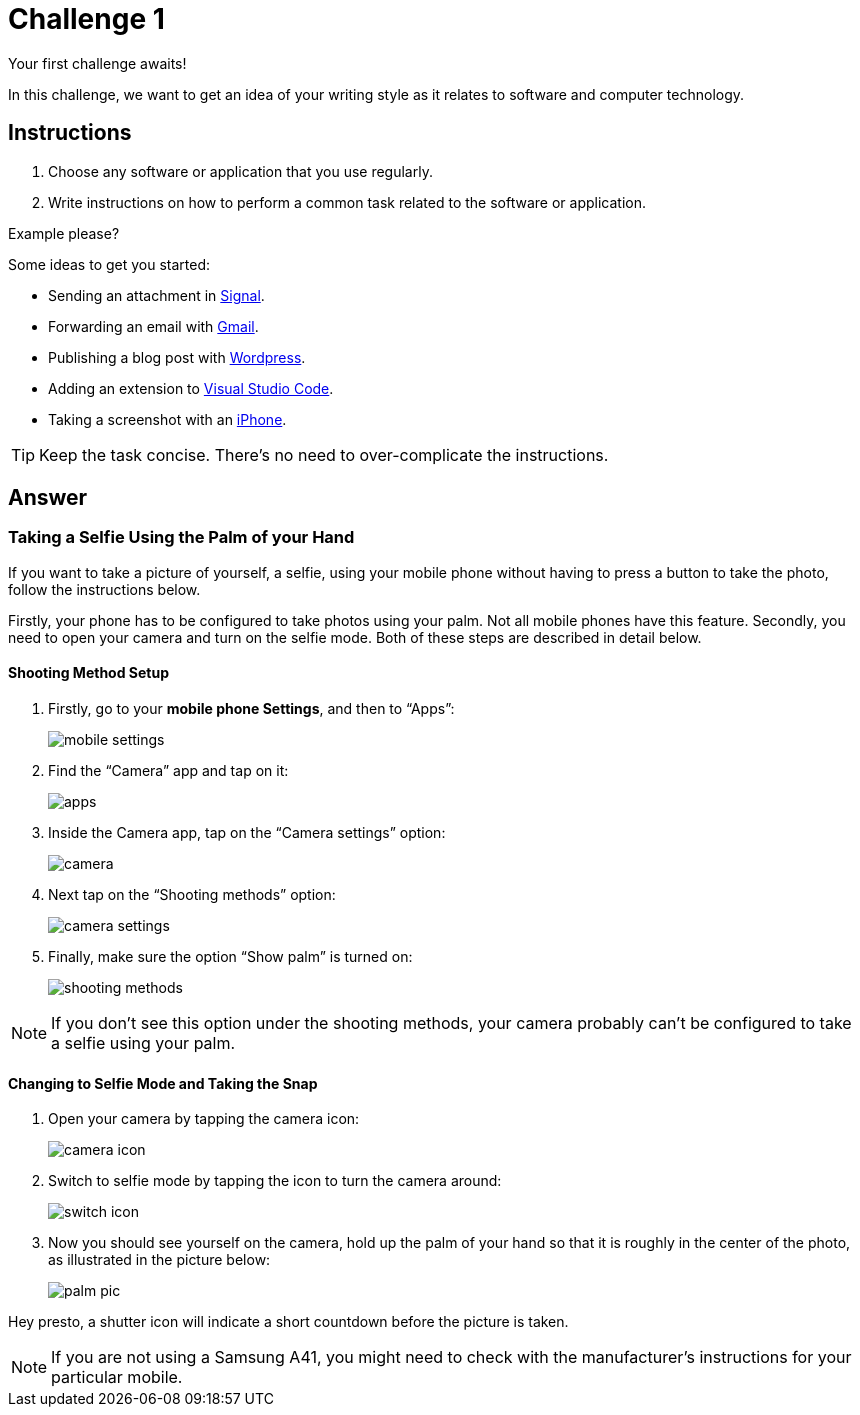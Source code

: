 = Challenge 1

Your first challenge awaits! 

In this challenge, we want to get an idea of your writing style as it relates to software and computer technology.

== Instructions

. Choose any software or application that you use regularly.
. Write instructions on how to perform a common task related to the software or application.

.Example please?
****
Some ideas to get you started:

* Sending an attachment in link:https://signal.org/[Signal^].
* Forwarding an email with link:https://www.google.com/gmail/about/[Gmail^].
* Publishing a blog post with link:https://wordpress.com/[Wordpress^].
* Adding an extension to link:https://code.visualstudio.com/[Visual Studio Code^].
* Taking a screenshot with an link:https://www.apple.com/iphone/[iPhone^].
****

TIP: Keep the task concise. There's no need to over-complicate the instructions.

== Answer

// your answer goes here

=== Taking a Selfie Using the Palm of your Hand

If you want to take a picture of yourself, a selfie, using your mobile phone without having to press a button to take the photo, follow the instructions below.

Firstly, your phone has to be configured to take photos using your palm. Not all mobile phones have this feature. Secondly, you need to open your camera and turn on the selfie mode. Both of these steps are described in detail below.

==== Shooting Method Setup

. Firstly, go to your *mobile phone Settings*, and then to “Apps”: 
+
image::mobile-settings.png[role="zoom"]
. Find the “Camera” app and tap on it:
+
image::apps.png[role="zoom"]
. Inside the Camera app, tap on the “Camera settings” option:
+
image::camera.png[role="zoom"]
. Next tap on the “Shooting methods” option:
+
image::camera-settings.png[role="zoom"]
. Finally, make sure the option “Show palm” is turned on:
+
image::shooting-methods.png[role="zoom"]

NOTE: If you don’t see this option under the shooting methods, your camera probably can’t be configured to take a selfie using your palm. 

==== Changing to Selfie Mode and Taking the Snap

. Open your camera by tapping the camera icon:
+
image::camera-icon.png[role="zoom"]
. Switch to selfie mode by tapping the icon to turn the camera around:
+
image::switch-icon.png[role="zoom"]
. Now you should see yourself on the camera, hold up the palm of your hand so that it is roughly in the center of the photo, as illustrated in the picture below:
+
image::palm-pic.png[role="zoom"]

Hey presto, a shutter icon will indicate a short countdown before the picture is taken.

NOTE: If you are not using a Samsung A41, you might need to check with the manufacturer's instructions for your particular mobile.